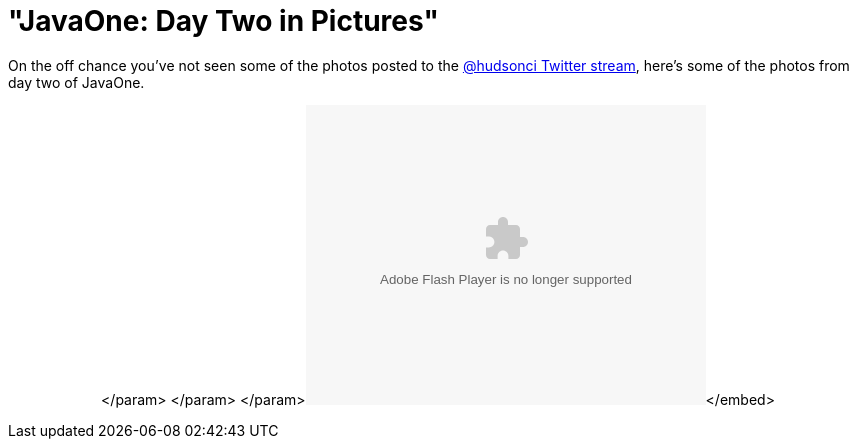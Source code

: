 = "JavaOne: Day Two in Pictures"
:page-tags: general , javaone
:page-author: rtyler

On the off chance you've not seen some of the photos posted to the https://twitter.com/hudsonci[@hudsonci Twitter stream], here's some of the photos from day two of JavaOne.+++<center>++++++<object width="400" height="300">++++++<param name="flashvars" value="offsite=true&lang=en-us&page_show_url=%2Fphotos%2Fhudsonlabs%2Fsets%2F72157625004467040%2Fshow%2F&page_show_back_url=%2Fphotos%2Fhudsonlabs%2Fsets%2F72157625004467040%2F&set_id=72157625004467040&jump_to=">++++++</param>+++</param> +++<param name="movie" value="https://www.flickr.com/apps/slideshow/show.swf?v=71649">++++++</param>+++</param> +++<param name="allowFullScreen" value="true">++++++</param>+++</param>+++<embed type="application/x-shockwave-flash" src="https://www.flickr.com/apps/slideshow/show.swf?v=71649" allowfullscreen="true" flashvars="offsite=true&lang=en-us&page_show_url=%2Fphotos%2Fhudsonlabs%2Fsets%2F72157625004467040%2Fshow%2F&page_show_back_url=%2Fphotos%2Fhudsonlabs%2Fsets%2F72157625004467040%2F&set_id=72157625004467040&jump_to=" width="400" height="300">++++++</embed>+++</embed>+++</object>++++++</center>+++

// break
